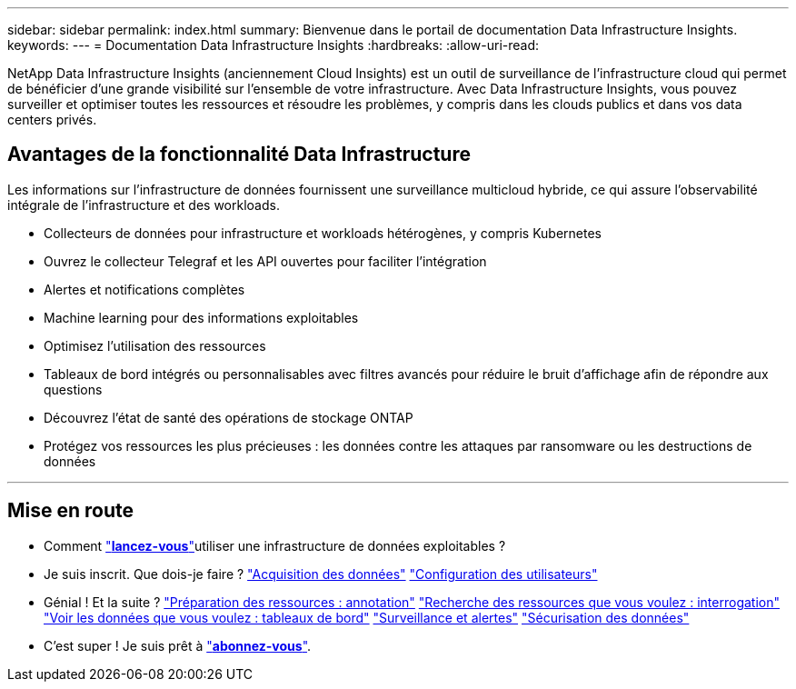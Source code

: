 ---
sidebar: sidebar 
permalink: index.html 
summary: Bienvenue dans le portail de documentation Data Infrastructure Insights. 
keywords:  
---
= Documentation Data Infrastructure Insights
:hardbreaks:
:allow-uri-read: 


[role="lead"]
NetApp Data Infrastructure Insights (anciennement Cloud Insights) est un outil de surveillance de l'infrastructure cloud qui permet de bénéficier d'une grande visibilité sur l'ensemble de votre infrastructure. Avec Data Infrastructure Insights, vous pouvez surveiller et optimiser toutes les ressources et résoudre les problèmes, y compris dans les clouds publics et dans vos data centers privés.



== Avantages de la fonctionnalité Data Infrastructure

Les informations sur l'infrastructure de données fournissent une surveillance multicloud hybride, ce qui assure l'observabilité intégrale de l'infrastructure et des workloads.

* Collecteurs de données pour infrastructure et workloads hétérogènes, y compris Kubernetes
* Ouvrez le collecteur Telegraf et les API ouvertes pour faciliter l'intégration
* Alertes et notifications complètes
* Machine learning pour des informations exploitables
* Optimisez l'utilisation des ressources
* Tableaux de bord intégrés ou personnalisables avec filtres avancés pour réduire le bruit d'affichage afin de répondre aux questions
* Découvrez l'état de santé des opérations de stockage ONTAP 
* Protégez vos ressources les plus précieuses : les données contre les attaques par ransomware ou les destructions de données


'''


== Mise en route

* Comment link:task_cloud_insights_onboarding_1.html["*lancez-vous*"]utiliser une infrastructure de données exploitables ?
* Je suis inscrit. Que dois-je faire ? link:task_getting_started_with_cloud_insights.html["Acquisition des données"] link:concept_user_roles.html["Configuration des utilisateurs"]
* Génial ! Et la suite ? link:task_defining_annotations.html["Préparation des ressources : annotation"] link:concept_querying_assets.html["Recherche des ressources que vous voulez : interrogation"] link:concept_dashboards_overview.html["Voir les données que vous voulez : tableaux de bord"] link:task_create_monitor.html["Surveillance et alertes"] link:task_cs_getting_started.html["Sécurisation des données"]
* C'est super ! Je suis prêt à link:concept_subscribing_to_cloud_insights.html["*abonnez-vous*"].

